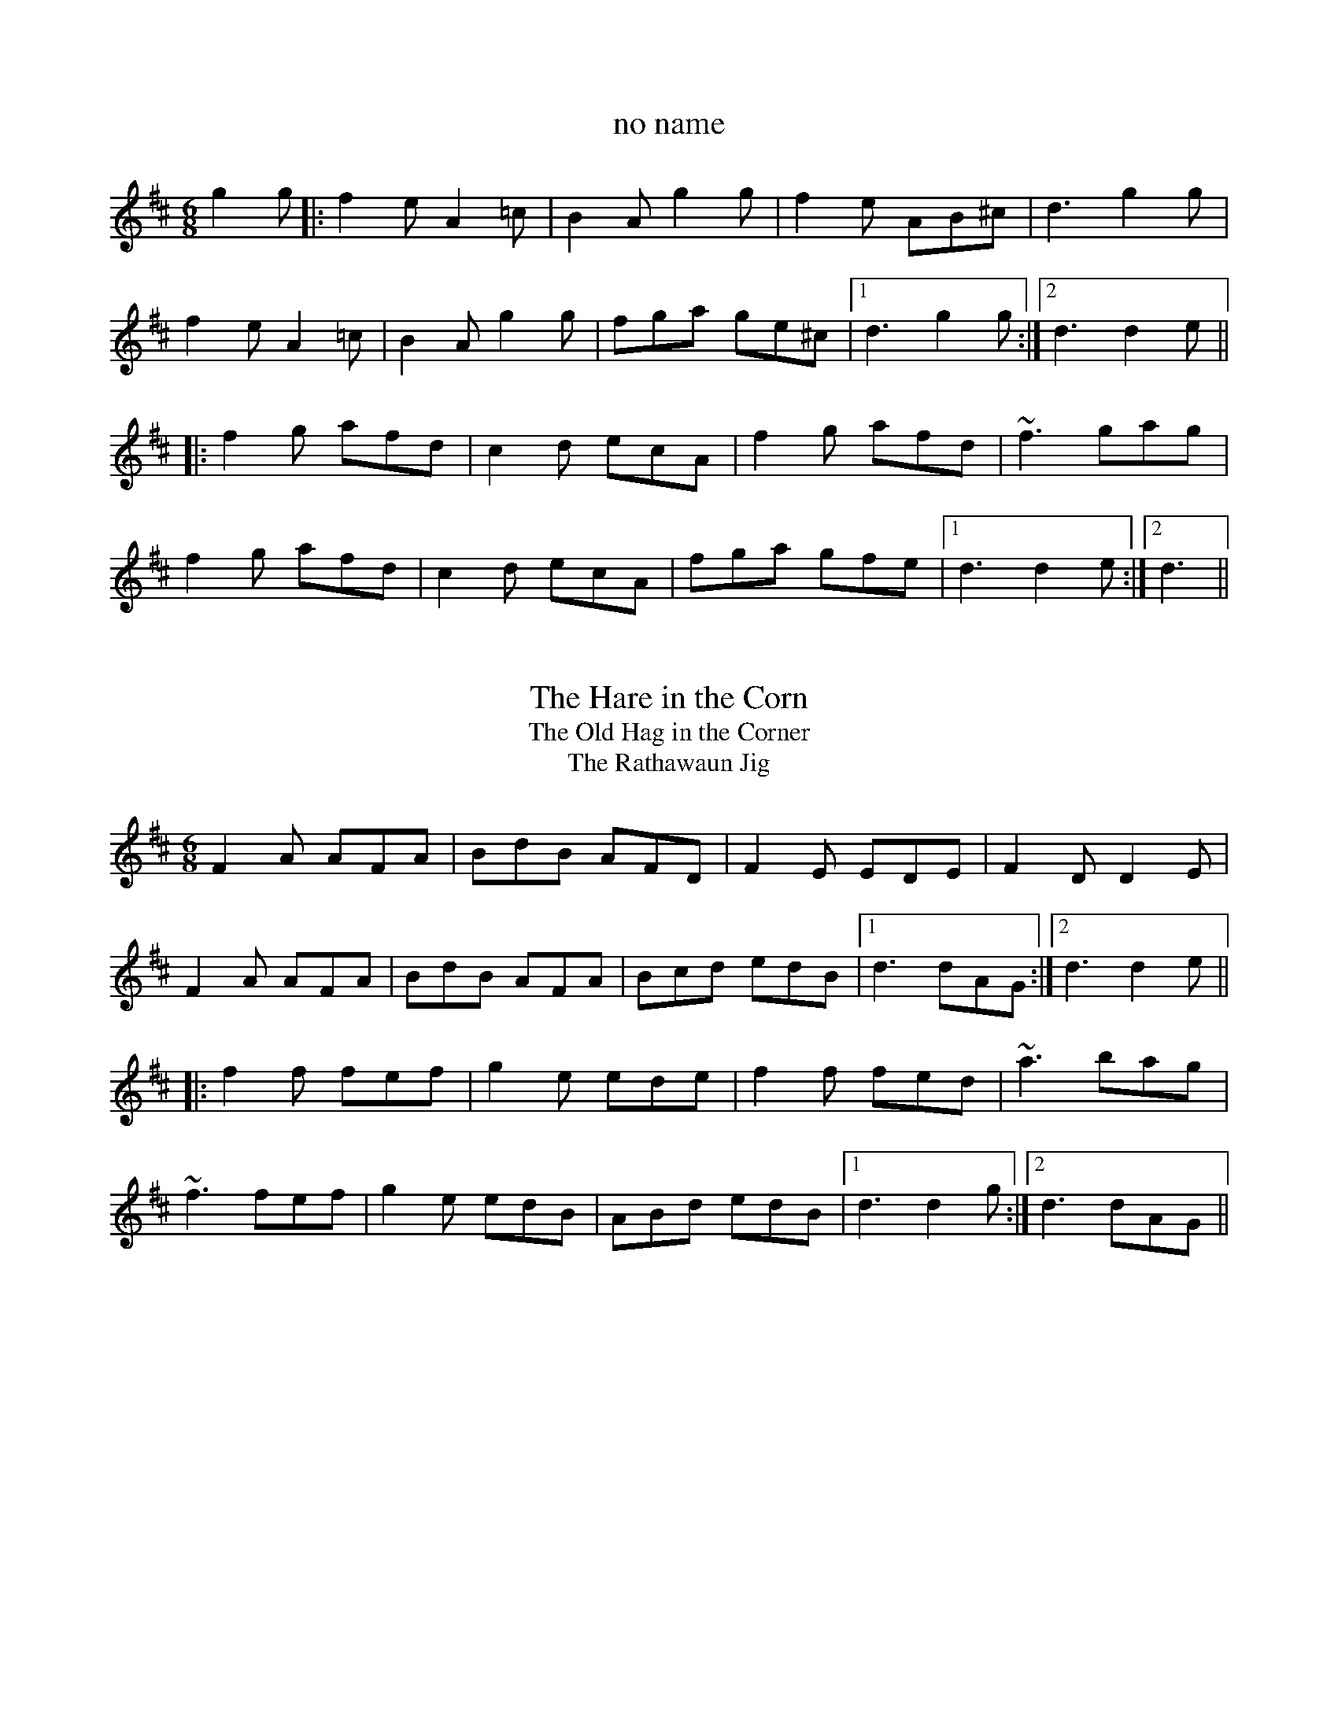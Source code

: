 

X:1
T:no name
R:slide
D:Chieftains: Live
Z:id:hn-slide-1
M:6/8
K:D
g2g|:f2e A2=c|B2A g2g|f2e AB^c|d3 g2g|
f2e A2=c|B2A g2g|fga ge^c|1 d3 g2g:|2 d3 d2e||
|:f2g afd|c2d ecA|f2g afd|~f3 gag|
f2g afd|c2d ecA|fga gfe|1 d3 d2e:|2 d3||

X:2
T:Hare in the Corn, The
T:Old Hag in the Corner, The
T:Rathawaun Jig, The
R:slide
D:Planxty
D:Chieftains: Live
Z:id:hn-slide-2
M:6/8
K:D
F2A AFA|BdB AFD|F2E EDE|F2D D2E|
F2A AFA|BdB AFA|Bcd edB|1 d3 dAG:|2 d3 d2e||
|:f2f fef|g2e ede|f2f fed|~a3 bag|
~f3 fef|g2e edB|ABd edB|1 d3 d2g:|2 d3 dAG||

X:3
T:If I Had a Wife
T:Dennis Murphy's
T:Nellie Mahony's
T:Art O'Keeffe's
R:slide
D:Chieftains: Live
Z:id:hn-slide-3
M:6/8
K:G
A|:BAA A2d|edd d2B|AGA B2A|G3 G2A|
BAA A2d|edd d2B|AGA B2A|1 G3 G2A:|2 G3 gfe||
|:d2g geg|age dBd|e2a aba|g2a bge|
d2g geg|age dBd|efg aba|1 g3 gfe:|2 g3 g2||
P:Version of 1st part
A|:B2A ABd|e2d d2B|AGA B2A|G3 G2A|
~B3 ABd|e2d d2B|AGA B2A|1 G3 G2A:|2 G3 gfe||
W:If I had a wife, the plague of my life, I'll tell you what I would do:
W:I'd buy her a boat, and put her afloat, and paddle my own canoe.

X:4
T:Merrily Kiss the Quaker's Wife
R:single jig
H:See also slide#54
Z:id:hn-slide-4
M:6/8
K:G
GAB D2B|c2A BGE|GAB DEG|A3 AGE|
GAB D2B|c2A BGE|GAB D2E|1 G3 G2D:|2 G3 G2A||
|:BGG AGG|BGG AGE|GAB DEG|A3 AGA|
BGG AGG|BGG AGE|GAB D2E|1 G3 G2A:|2 G3 GBd||
|:~g3 aga|bge dBd|~g3 gab|~a3 agf|
g2g faf|ege dBA|GAB D2E|1 G3 GBd:|2 G3 G2D||
P:Variations of 1st part
|:GAB D2B|BcA B2A|GAB DEG|ABA AGE|
GAB DED|cBA B2A|GAB D2E|1 G3 G2D:|2 G3 G2A||

X:5
T:Gleanntan Slide
T:Girl in the Dress, The
R:slide
Z:id:hn-slide-5
M:6/8
K:D
dcB|:A2D FED|FAB A2f|g2e f2d|e2d Bcd|
A2D FED|FAB A2f|a2f efe|1 d3 dcB:|2 d3 d2A||
|:d2e f2f|gfe f2f|gfe fed|e2d BAB|
d2e f2f|gfe f2g|a2f efe|1 d3 d2A:|2 d3||
P:variations
dcB|:A2D FED|F2A A2f|gfe fed|e2d B2d|
A2D FED|F2A A2f|a2f efe|1 d3 dcB:|2 d3 dcB||
|:Ade f2f|gfe f2f|gfe fed|e2d Bcd|
Ade f2f|gfe f2g|a2f efe|1 d3 dcB:|2 d3||

X:6
T:Patsy Geary's
R:single jig
Z:id:hn-slide-6
M:6/8
K:D
F2A AFA|B=cB A2G|F2A d2e|f3 fef|g2g fgf|
efe d2B|1 ABA AFD|E3 A2G:|2 ABA efe|d3 d2e||
|:f2e f2e|f2e fga|~A3 BAF|~A3 ABd|efe efe|
efe dfa|baf afe|1 d3 d2e:|2 d3 dAG||

X:7
T:Rosie Finn's Favourite
R:slide
H:Also played in D, #99
D:Bothy Band: Old Hag You've Killed Me
Z:id:hn-slide-7
M:6/8
K:G
G2B d2g|b2g d2B|cBc agf|gfe dBA|G2B d2g|b2g d2B|cBc agf|g3 g2d:|
|:g2b c'2b|a2e e2g|f2a abg|f2d d2f|g2b c'2b|a2e a2g|faf def|g3 g2d:|

X:8
T:Frieze Breeches, The
R:slide
H:See also jig#86 and song#94
D:Paddy Glackin: Ceol ar an bhFidil le Paddy Glackin
D:Matt Molloy: Heathery Breeze
Z:id:hn-slide-8
M:6/8
K:Dmix
D2E F2G|A2d cAG|A2d cAG|A3 A3|D2E F2G|A2d cAG|F2A G2E|D3 D3:|
|:d2e f2d|e2d cAG|A2d cAG|A3 A3|d2e f2d|e2d cAG|F2A G2E|D3 D3:|
P:variations
|:D2E F2G|A2d cAG|~A3 BAG|A3 AFA|D2E F2G|A2d cAG|F2A G2E|D3 D3:|
|:d2e fed|e2d cAG|~A3 BAG|A3 AFA|d2e fed|e2d cAG|F2A G2E|D3 D3:|

X:9
T:Star above the Garter, The
R:slide
Z:id:hn-slide-9
M:6/8
K:G
d2B BAG|~A3 ABA|G2E c2B|BAG ABc|d2B BAG|~A3 ABA|G2E c2E|D3 D3:|
|:d2e f2a|g2e d2B|G2B c2B|BAG ABc|d2e f2a|g2e d2B|G2B c2E|D3 D3:|

X:10
T:Off She Goes
R:slide
S:Sean Ryan
Z:id:hn-slide-10
M:6/8
K:D
F2A G2B|ABc d3|~F3 ~G3|AFD E2D|
F2A G2B|ABc d2e|f2d g2f|1 edc d3:|2 edc d2e||
|:faf def|gbg efg|faf def|ecA A2e|
faf def|~g3 efg|fed g2f|1 edc d2e:|2 edc d3||
W:Off she goes to Donnybrook Fair
W:She has time and money to spare
W:Looks like rain but she does not care
W:Off she goes to Donnybrook Fair

X:11
T:Captain Jinks
R:slide
D:Chieftains Live
Z:id:hn-slide-11
M:6/8
K:D
f2A ABA|B2A ded|c2B BAB|g2g f2e|
f2A ABA|B2A ded|c2c cBc|1 d3 d2e:|2 d3 def||
|:g2g gfe|f2f fed|Bee efe|d2B BAB|
g2g gfe|f2f fed|Bcd efa|1 b3 a2f:|2 b3 a2g||

X:12
T:Paudy Scully's
T:Dan Patsy's
T:Turnip Jig, The
R:slide
Z:id:hn-slide-12
M:6/8
K:Bm
d2B BAB|g2e f2e|d2B BAB|e3 efe|d2B BAB|g2e f2e|d2B BcB|1 A3 A2B:|2 A3 A2e||
|:f2a f2e|efa f2e|d2B BAB|e3 ede|f2a f2e|efa f2e|d2B BcB|1 A3 A2e:|2 A3 A2B||

X:13
T:When the Cock Crows it is Day
T:Ta an coileach ag fogairt an lae
R:slide
Z:id:hn-slide-13
M:6/8
K:G
D|:GAB BAG|d3 d2B|GAB BAG|A2G E2D|
GAB BAG|d2d ege|dBG AFD|1 G3 G2D:|2 G3 G2d||
|:gdd gdd|c3 c2d|gdd gdd|A3 A2d|
gdd gdd|Bcd ege|dBG AFD|1 G3 G2d:|2 G3 G2||

X:14
T:Going to the Well for Water
T:Kaiser, The
R:slide
D:Sean Ryan: Siuil Uait
Z:id:hn-slide-14
M:6/8
K:D
A2f A2f|A2f fed|B2g B2g|B2g gfe|
c2c BcB|Ace a2f|gfe cde|1 d3 dcB:|2 d3 d2e||
|:f2f fed|e2e edc|d2d dcB|c2c cBA|
GBB GBB|FAA FAA|EFE e2d|1 cBc d2e:|2 cBc dcB||

X:15
T:Cnoc na gClarac
R:slide
S:Erik Fossum
Z:id:hn-slide-15
M:6/8
K:Amix
a2g |: e2e efe | d2d e2d | c2A B2A | a3 a2g |
e2e efe | d2d e2d | c2A B2c |1 A3 a2g :|2 A3 A2d ||
|: e2a a2g | e2d c2d | e2a a2g | efe d2f |
e2a aba | g2g gfe | d2d def |1 g2a f2g :|2 g3 ||
P:variations
a2g |: e3 efe | ded e2d | c2A B2A | a3 a2g |
e2e efe | ded e2d | c2A BcB |1 A3 a2g :|2 A3 A2d ||
|: e2a a2g | e2d Bcd | e2a a2g | e2g d2g |
e2a aba | g3 gfe | d3 def |1 g2e f2d :|2 g3 ||

X:16
T:Priest, The
R:slide
D:Bothy Band: Out of the Wind, into the Sun
Z:id:hn-slide-16
M:6/8
K:G
g|:edB d2B|d2B B2g|edB d2B|c2A A2g|
edB d2B|BAB ~g3|BAB gfg|1 B2G G2g:|2 B2G G3||
|:gag fgf|g2e e2d|eaa aga|b2e e2f|
gag fgf|g2e e2d|BAB gfg|1 B2G G3:|2 B2G G2||

X:17
T:Cathleen Hehir's
R:slide
H:See also #105
D:De Danann I
Z:id:hn-slide-17
M:6/8
K:D
dcd e2d|c2E EFG|~B3 BAG|F2D DFA|
dcd e2d|c2E EFG|ABA GFE|1 D3 DFA:|2 D3 D2E||
|:DFA d2d|c2B G3|BcB BAG|B2A F3|
DFA ded|c2B G2F|EFG ABc|1 d3 d3:|2 d3 d3||
|:DFA d2e|f2d A3|~f3 fed|c2d ecA|
DFA d2e|f2d A2F|EFG ABc|1 d3 d3:|2 d3 dfg||
|:a2f f2d|Adf agf|g2e e2c|Ace gfg|
a2f f2d|Adf agf|gec ABc|1 d3 dfg:|2 d3 d2A||

X:18
T:Mary Willie's
T:Cat's Rambles to the Child's Saucepan, The
R:slide
D:Bothy Band: Out of the Wind, into the Sun
Z:id:hn-slide-18
M:6/8
K:D
d2e f2e|dcd BdB|g2A cBA|e2A cBA|d2e f2e|dcd BdB|g2A cBA|d3 d2A:|
|:d2e f2a|baf a2f|e2A cBA|e2A cBA|d2e f2a|baf a2f|e2A cBA|d3 d2A:|

X:19
T:This Is My Love, Do You Like Her?
R:slide
H:See also #56, #57
Z:id:hn-slide-19
M:6/8
K:Ador
A2A AGE|c2B c2d|efe ede|g3 g2e|
def g2e|dBA G2A|Bde dBG|1 A2B c2B:|2 A3 ABd||
|:eaa age|dgg gfg|eaa agf|g2b a2g|
eaf g2e|dBA G2A|Bde dBG|1 A3 ABd:|2 A2B c2B||

X:20
T:Weavers, The
T:Weaver's, The
R:slide
Z:id:hn-slide-20
M:6/8
K:D
g|:fed B2d|A2d F2B|A2F D2F|E3 E2g|
fed B2d|A2d F2B|A2F EFE|1 D3 D2g:|2 D3 D2e||
|:fdf ~a3|baf a2f|fdf a2f|~g3 f2e|
[1 fdf ~a3|baf a2f|fdf a2f|d3 d2e:|
[2 faf efe|ded BdB|ABA GFE|D3 D2||

X:21
T:Scattery Island
R:slide
D:Sean Ryan: Siuil Uait
D:Four Men and a Dog: Shifting Gravel
Z:id:hn-slide-21
M:6/8
K:D
FGA d2A|FGA dcd|e2A cBA|e2A cBA|
FGA d2A|FGA dcd|e2A cBA|1 f2e d2A:|2 f2e dfg||
|:~a3 faf|~d3 def|~g3 faf|~e3 efg|
~a3 faf|~d3 dcd|e2A cBA|1 f2e dfg:|2 f2e d2A||
P:variations
|:FAA d2A|FGA def|e2e cBA|feA cBA|
FGA d2A|FGA def|e2e cBA|1 cec d2A:|2 cec def||
|:aba afe|d3 def|gbg faf|gfg efg|
aba afe|d2d dcd|e2e cBA|1 cec dfg:|2 cec d2A||

X:22
T:Miko Doyle's
T:Old Favourite, The
R:slide
H:Also played in A, #60
D:Sean Ryan: Siuil Uait
Z:id:hn-slide-22
M:6/8
K:G
~B3 BAB|dBA G2d|ded ded|ded B2A|
~B3 BAB|dBA G2d|dge dBA|1 GAG G2A:|2 GAG GBd||
|:~g3 fgf|efe d2B|ded ded|ded B2d|
~g3 fgf|efe d2B|1 dge dBA|GAG GBd:|2 dge dge|dge dBA||
P:variations
|:B2B BAG|dBA G2d|ded d2B|ded B2A|
B2B BAG|dBA G2d|ded B2A|1 G3 G2A:|2 G3 GBd||
|:~g3 fgf|efe d2B|ded d2B|ded B2A|
~g3 fgf|efe d2B|ded B2A|1 G3 GBd:|2 G3 G2A||

X:23
T:Blooming Meadows, The
R:single jig
Z:id:hn-slide-23
M:6/8
K:G
D2G G2A|B2B cAG|F2D D2E|F2G AFD|
D2G G2A|BAG ABc|ded cAF|1 GAG G2E:|2 GAG GBd||
|:g2d d^cd|g2a bag|f2d d^cd|f2g afd|1 g2d d^cd|
g2a bag|fed cAF|GAG GBd:|2 gfe fed|ged ^cde|fed cAF|GAG G2A||
|:B2d c2A|B2d cAG|F2D D2E|F2G AFD|
B2d c2A|BAG ABc|ded cAF|1 GAG G2A:|2 GAG G2E||

X:24
T:Cock of the North, The
T:Cock o' the North
T:Chase me Charlie
R:slide
Z:id:hn-slide-24
M:6/8
K:G
B2B BAG|B2d e2d|B2B BAG|ABA AGA|
B2B BAG|B2d e2d|B2B ABA|1 G3 G2A:|2 G3 GBd||
|:g2d e2d|g2d e2d|B2B BAG|A2A ABd|
g2d e2d|g2d e2d|B2B ABA|1 G3 GBd:|2 G3 G2A||

X:25
T:Stool of Repentance, The
R:single jig
C:Niel Gow (1727-1807), Scotland
Z:id:hn-slide-25
M:6/8
K:A
a2e c2e|agf fec|aff f2e|fag f2e|a2e c2e|agf fec|d2e f2e|a2c B2A:|
|:cAA eAA|cAA edc|dBB fBB|dBB fed|cAA eAA|cAA edc|d2e f2e|a2c B2A:|

X:26
T:Old Hag in the Kiln, The
T:Dinny Delaney's
R:slide
H:Parts 3 and 4 are optional.
Z:id:hn-slide-26
M:6/8
K:Dmix
A2D ~D3|A2G EFG|A2D ~D3|G2A GED|A2D ~D3|c2d e2d|dcA AGE|G2A GED:|
|:dcA AGE|c3 ABc|dcA AGE|G2A GED|dcA AGE|c2d e2d|dcA AGE|G2A GED:|
|:A2D ~D3|A2B G2B|A2B G2A|E2E GED|A2D ~D3|c2d e2d|dcA AGE|G2A GED:|
|:dcA AGE|c3 ABc|dcA AGE|G2A GED|dcA AGE|c2d e2d|dcA AGE|G2A GED:|

X:27
T:no name
R:slide
Z:id:hn-slide-27
M:6/8
K:G
D2G GAG|E2A A2G|F2D DEF|G2A B2G|
D2G GAG|E2A A2G|F2D DEF|1 G3 G2E:|2 G3 G2A||
|:B2B BAB|c3 c2B|A3 AGA|B3 B2G|
D2G GAG|E2A A2G|F2D DEF|1 G3 G2A:|2 G3 G2E||

X:28
T:An Ch'oisir
T:House Party, The
R:slide
H:See also #36
D:Begley & Cooney: Meitheal
Z:id:hn-slide-28
M:6/8
K:Em
B,2E EDE|G2A B3|ABA ABA|F2A d3|
B,2E EDE|G2A B3|A2G E2D|1 E3 E2D:|2 E2F G2A||
B3 ABA|G2A F3|~E3 GFE|DB,A, B,2A,|
B,2E EDE|G2A B3|A2G E2D|1 E2F G2A:|2 E3 E2D||

X:29
T:Munster Buttermilk
R:single jig
H:Often played in G also, see #94
Z:id:hn-slide-29
M:6/8
K:D
dcd edB|A2F FEF|A2F FEF|AFE DFA|
dcd edB|A2F FEF|AFE DEF|1 E2E DFA:|2 E2E D2B||
|:A2B d2e|~f3 fed|~e3 edB|~d3 edB|
A2B d2e|~f3 fed|edB ABd|1 efe d2B:|2 efe d2A||

X:30
T:Lisheen Slide, The
R:slide
H:Also played in G, see #71
D:Begley & Cooney: Meitheal
Z:id:hn-slide-30
M:6/8
K:A
c3 cBc|A2c B2A|c3 cBA|B2c d2B|
c3 cBc|ABA Ace|a2f ecA|1 B2c d2B:|2 B2c d2e||
|:aga ece|faf ece|aga bab|c'ac' bae|
aga ece|faf ece|aga bab|1 c'aa a2e:|2 c'aa a3||

X:31
T:Se'an Bu'i
T:Over the Water to Charlie
R:slide
H:Also in G, #61. See also #81
Z:id:hn-slide-31
M:6/8
K:D
DFA BFA|Bcd AFA|DFA BFA|B2c d2D|
DFA BFA|Bcd AFA|fed edc|1 B2c d2D:|2 B2c d2e||
|:fed edc|Bcd AFA|fed edc|B2e e2g|
[1 fed edc|Bcd AFA|~D3 AFA|B2c d2e:|
[2 afd gec|dcB AFA|~D3 AFA|B2c d2D||

X:32
T:Pat Ward's Jig
T:Highlander's Kneebuckle, The
R:slide
Z:id:hn-slide-32
M:6/8
K:D
FED A2D|B2D A2D|F2A A2F|E3 E2G|
FED A2D|B2D A2A|Bcd e2c|1 d2B A2G:|2 d3 d2B||
A2d f2d|e2d f2d|A2d f2d|efe d2B|
A2d f2d|e2d e2f|gfe f2d|B3 A2F|
A2d f2d|e2d f2d|A2d f2d|e2d e2f|
gfe f2d|e2d B2A|Bcd e2c|d2B A2G||

X:33
T:Ask My Father
R:slide
Z:id:hn-slide-33
M:6/8
K:Dmix
A2G|:F2D ~D3|A2G F2D|~A3 B2G|A3 A2G|
F2D ~D3|A2G F2D|G2B A2F|1 G3 A2G:|2 G3 G2g||
|:f2d d2e|f2d cAG|~A3 B2G|A3 A2g|
f2d d2e|1 f2d c2A|G2B A2F|G3 G2g:|2 f2g a2g|f2d c2A|G3||

X:34
T:Maidhc Dainnin 'O S'e's Slide
R:slide
Z:id:hn-slide-34
M:6/8
K:D
f2a g2e|fed B2A|def agf|e3 a2g|
f2a g2e|fed B2A|dcd f2e|1 d3 d2e:|2 d3 d2f||
|:e3 efg|a3 agf|e2e efe|d2B BAB|
e3 efg|a3 agf|efe dcB|1 A3 A2f:|2 A3 a2g||

X:35
T:An B'othar 'o Thuaidh go Tr'a L'i
T:Road to Tralee, The
R:slide
H:See also "Is Maith le Nora", #69
Z:id:hn-slide-35
M:6/8
K:D
ABA A2F|DED D2B|ABA AGF|G3 B2G|ABA A2F|DED D2F|EFE E2F|G3 B2G:|
|:ABc d2B|cBA BAF|ABc d2c|B3 e3|ABc d2B|cBA BAF|EFE E2F|G3 B2G:|

X:36
T:House Party, The
T:An Ch'oisir
T:Johnny O'Leary's Slide
T:Toormore Slide, The
R:slide
H:See also #28
Z:id:hn-slide-36
M:6/8
K:Bm
F2B BAB|d2e f2d|e2e efe|c2e a3|
F2B BAB|d2e f2d|e2d B2A|1 B3 BAG:|2 B3 d2e||
fgf efe|ded cdc|B2e edB|A2F F2E|
F2B BAB|d2e f2d|e2d B2A|1 B3 d2e:|2 B3 BAG||

X:37
T:P'adraig O'Keefe's Slide
R:slide
Z:id:hn-slide-37
M:6/8
K:D
f3 fed|g3 g2f|eAc ecA|f3 f2e|
d3 dcd|efg e2d|cBc ABc|1 d2a bag:|2 d2A B2A||
|:F2A AGF|G2B BAG|cBc ABc|d2e f3|
F2A AGF|G2B BAG|cBc ABc|1 d2A BAG:|2 d2a bag||

X:38
T:P'adraig O'Keefe's Slide
R:slide
Z:id:hn-slide-38
M:6/8
K:D
F2A ABA|G2B BAG|F2A A2F|E2F D2E|
F2A ABA|G2B BAG|e2d cde|1 d2A B2A:|2 d2A d2e||
|:f2A f2A|g2B g2f|e2d c2d|e2d cBA|
f2A f2A|g2B g2f|e2d cde|1 d2A d2e:|2 d2A B2A||

X:39
T:Keefe's
R:slide
Z:id:hn-slide-39
M:6/8
K:D
A2F ABd|~f3 def|gfe fed|B3 B2A|
Bcd B2A|Bcd B2A|Bcd efe|1 d3 dcB:|2 d3 def||
|:a2a a2f|e2d BAB|e2d BAB|e2d Bef|
a2a a2f|e2d B2A|Bcd efe|1 d3 def:|2 d3 dcB||

X:40
T:Rain a Sup
T:Kiskeam
R:slide
Z:id:hn-slide-40
M:6/8
K:G
d2B BAB|c2B A2B|c2c cBc|e2d B2c|
d2B BAB|c2B A2B|cde dcB|1 GBd gfe:|2 G3 G2B||
|:d2g gfg|a2g f2d|e2e edf|f2e def|
g2g gfg|a2g f2d|efg a2g|fef g2e:|

X:41
T:O'iche Nollaig
T:Christmas Eve
R:slide
H:Also as reel#719
Z:id:hn-slide-41
M:6/8
K:D
a2g|:f2A d2f|e2d B2g|f2A d2f|gfg a2g|
f2A d2f|e2d B2c|d2B BAG|1 F2A D2g:|2 F2A D3||
~a3 a2f|d2e f2a|g2f e2d|B3 A3|
[1 ~a3 a2f|d2e f2d|e2d c2e|a3 f2g:|
[2 ~a3 a2f|d2e f2d|e2d c2e|a3||

X:42
T:Long Note, The
R:slide
H:Also as reel#534
Z:id:hn-slide-42
M:6/8
K:Dmix
~D3 D2A|A2G E2F|G2E ~E3|cBA B2G|
~D3 D2A|A2G E2G|1 ABA G2A|E2A G2E:|2 ABA G2A|E2A D3||
|:ded d2B|c2A d2B|c2A d2B|1 c2A G3|ded d2B|c2A Bcd|e2a a2g|
e2d d2c:|2 c2A G2E|D2E F2G|A2d d2c|ABA G2A|E2A D3||
~a3 a2b|a2f d2f|g2f g2a|g2e ^c2e|~a3 a2g|a2f d2f|e2a a2g|efe d2f|
~a3 a2b|a2f d2f|g2e f2d|e2d ^c2B|A2B ^c2d|efe d2B|ABA G2A|E2A G2E||

X:43
T:Padraig O'Keeffes
R:slide
D:Maire O'Keefe
Z:id:hn-slide-43
M:6/8
K:G
BGA EGD|~E3 DGA|BGA EGD|c3 B2A|BGA EGD|~E3 D2E|GBA GBA|1 G3 G2A:|2 GFE D2D||
|:G2G B2d|e/f/ge d2B|G2G B2d|e3 g3|G2G B2d|e/f/ge d2B|BAG EDE|c3 B2A:|

X:44
T:Padraig O'Keeffes
R:slide
H:First part cf. John O'Connor, carolan#19
D:Maire O'Keefe
Z:id:hn-slide-44
M:6/8
K:G
G2G FED|DEF G2A|B2G BcA|ABG BcA|Bcd EFG|ABG FED|EFG AFD|G3 G2D:|
|:G2G GBd|e2f g2e|dBG GBd|e2f g2e|dBG cBA|dBG FED|EFG AFD|G3 G2D:|

X:45
T:Padraig O'Keeffes
R:slide
D:Maire O'Keefe
Z:id:hn-slide-45
M:6/8
K:G
dBA G2A|BGE E2B|dBA GBA|GED D2B|dBG G2B|dBG e/f/ge|
dBA GBA|1 GED D2B:|2 GED D2f||~g3 e2f|~g3 e2f|gfe a2g|
~f3 def|g2e a2f|gfe d2e|dBG GBA|1 GED D2f:|2 GED D2B||

X:46
T:Cape Breton Favourite
R:single jig
D:Maire O'Keefe
O:Cape Breton
Z:id:hn-slide-46
M:6/8
K:G
ded cBA|G2B D2B|BAB dcB|A3 ABc|ded cBA|G2B D2g|fed cBA|G3 GBc:|
|:dBd g2f|ece a2g|fed cde|d3 dBc|dBd g2f|ece a2g|fed cBA|G3 GBc:|

X:47
T:Whiskey Jig, The
R:single jig
D:Maire O'Keefe
O:Cape Breton
Z:id:hn-slide-47
M:6/8
K:G
g2e d2c|BAB G2A|BAB dcB|A2A AGA|B2G c2A|d2B e2c|d2B cBA|1 G3 GBd:|2 G3 G2A||
|:B2c dcB|c2d efg|d2B BAG|1 A2A AGA|B2c dcB|c2d efg|d2B cBA|
G3 G2A:|2 A3 AGA|B2G c2A|d2B e2c|d2B cBA|G3 GBd|:g2g gag|f2f fgf|
~e3 gfe|d3 def|g2d B2G|c2d efg|d2B cBA|G3 GBd:|

X:48
T:Dinny O'Keefe's
T:Knocknagree Slide, The
R:slide
Z:id:hn-slide-48
M:6/8
K:Amix
E2A ABA | G2A Bcd | e2A ABA | G2E F2D |
E2A ABA | G2A Bcd | e2A BcB | A3 A3 :|
|: e3 efe | d3 dcd | e2A ABA | G2E F2D |
E2A ABA | G2A Bcd | e2A BcB | A3 A3 :|
P:variations
|: E2A ABA | G2A B2d | e2A ABA | G3 GED |
E2A ABA | G2A B2d | e2d BdB | A3 A3 :|
|: e3 efe | d3 dBd | e2A ABA | G3 GED |
E2A ABA | G2A B2d | e2d BdB | A3 A3 :|

X:49
T:Dingle Regatta, The
R:slide
Z:id:hn-slide-49
M:6/8
K:G
dBd e2d|BAB d2B|A2A AGA|B2A G2d|dBd e2d|BAB d2B|AGA B2A|G3 G2d:|
|:d2d def|g3 gfg|a2a aga|b2a gfe|d2d def|g3 gfg|a2g f2e|def g3:|
|:g3 d3|BdB G3|A2A DEF|G2B d3|g3 d3|BdB G3|ABA DEF|1 G3 GBd:|2 G3 G2d||

X:50
T:Johnny Mickie's Slide
R:slide
H:Also played in A
D:Jackie Daly and Seamus Creagh
Z:id:hn-slide-50
M:6/8
K:D
E|FGF F2E|D3 D2E|FGF FED|E3 E2F|GFG B2A|FEF A2F|EDE F2E|D3 D2:|
|:F|ABd A2F|A3 A2F|ABd A2F|G3 G2D|GFG B2A|FEF A2F|EDE F2E|D3 D2:|

X:51
T:O'Keefe's slide
T:Dan O'Keefe's slide
R:slide
H:Also played in Edor
Z:id:hn-slide-51
M:6/8
K:Ador
A2e e2d|BAB dBG|A2e e2d|B2G GAB|A2e e2d|BAB d3|BAB d2e|B2A A3:|
|:e2a a2b|a2g e2d|e2a a2b|a2g e2f|g2g g2e|dBA G2A|BAB d2e|B2A A3:|

X:52
T:Denny Mescall's
R:slide
Z:id:hn-slide-52
M:6/8
K:G
B2B BAB|d2B G3|GBd g2e|d2B G2A|B2B BAB|d2B G2A|Bcd cBA|1 G3 G2A:|2 G3 GBd||
|:g2g gfe|d2B c2d|efg a2b|a2g e2f|g2g gfe|d2B c2d|e2d e2f|g3 g2d:|

X:53
T:Willie's Single
R:single jig
D:Sean Keane: Jig It in Style
Z:id:hn-slide-53
M:6/8
K:D
F2D ~D3|FED FED|F2A ABA|G2E ~E3|~E3 GFE|F2D ~D3|Bcd edc|1 d2B A2G:|2 d3 d2e||
|:f2d d2c|d2f afd|ecA ~A3|ecA ~A3|1 f2d d2c|d2f afd|ecA ABc|
d3 d2e:|2 f3 fef|g3 gfg|a2f g2e|f2d A2G||

X:54
T:Merrily Kiss the Quaker's Wife
R:slide
H:See also single jig#4
D:Chieftains Live
Z:id:hn-slide-54
M:6/8
K:G
GAB D2B|c2A BGE|GAB DEG|~A3 AGE|
GAB D2B|c2A BGE|GAB D2E|G3 G2D:|
|:G2B d2d|edB d2d|edB d2B|A3 ABA|
G2B d2d|edB dBA|GAB D2E|G3 G2D:|
|:G2B d2d|edB g2e|dBA GBd|e2f g2g|
ged BAB|d2B AGE|GAB D2E|G3 G2D:|

X:55
T:Nelly Mahony's
R:slide
Z:id:hn-slide-55
M:6/8
K:A
e2e efe|d2f a2f|e2e efe|d2B B2A|e2e efe|d2f a2f|e2e efe|d3 d3:|
|:e2a f2a|e2a f2a|e2e efe|d2B B2A|e2a f2a|e2a f2a|e2e efe|d3 d3:|

X:56
T:no name
R:slide
H:See also #19, #57
Z:id:hn-slide-56
M:6/8
K:Ador
ABA AGA|cdc c2d|efe ede|g3 e2a|
gec cge|dBG GAB|c2A BGE|1 c3 A2E:|2 c3 A2g||
|:aba age|gag geg|aba age|g3 e2a|
gec cge|dBG GAB|c2A BGE|1 c3 A2g:|2 c3 A2E||

X:57
T:My Love in the Morning
R:slide
H:See also #19, #56
D:Michael Tubridy: The Eagle's Whistle
Z:id:hn-slide-57
M:6/8
K:Ador
ABA AGE|c2B c2d|~e3 edB|~g3 e2d|
def gfe|dBG GAB|cBA dBG|1 ~A3 A2G:|2 ~A3 A2e||
|:~a3 aba|~g3 geg|a2a aba|~g3 e2d|
def gfe|dBG GAB|cBA dBG|1 ~A3 A2e:|2 ~A3 A2G||

X:58
T:Nora Criona
T:Nora Creena
T:Old Nora
R:slide
H:also played in G
Z:id:hn-slide-58
M:6/8
L:1/8
K:D
D3 D2E|FED A2F|DED D2F|E2F GFE|D3 D2E|FED A2F|~E3 cBc|E2F GFE:|
|:ABA A2G|F2D A2F|ABA A2F|E2F GFE|ABA A2G|F2D A2F|~E3 cBc|E2F GFE:|

X:59
T:Miller's Maggot, The
R:single jig
S:J"orgen Fischer
Z:id:hn-slide-59
M:6/8
K:G
G2A ~B2A|~B2A BGE|G2A ~B2A|B2e edB|G2A ~B2A|~B2A BGE|gfe dBA|Bee edB:|
|:e2f g2e|d2B BAG|e2f ~g3|aga bge|e2f g2e|d2B BAG|A2B cBA|Bee edB:|

X:60
T:Miko Doyle's
T:Old Favourite, The
R:slide
H:Also played in G, #22
D:Sean Ryan: Siuil Uait
Z:id:hn-slide-60
M:6/8
K:A
c2c cBc|ecB A2e|efe efe|efe c2B|
c2c cBc|ecB A2e|eaf ecB|1 ABA A2B:|2 ABA Ace||
|:~a3 gag|fgf e2c|efe efe|efe c2e|
~a3 gag|fgf e2c|1 eaf ecB|ABA Ace:|2 eaf eaf|eaf ecB||

X:61
T:Se'an Bu'i
T:Over the Water to Charlie
R:slide
H:Also in D, #31. See also #81
Z:id:hn-slide-61
M:6/8
K:G
~G3 dBd|ece dBd|~G3 dBd|e2f g3|~G3 dBd|ece dBd|bag agf|e2f g3:|
bag agf|efg dBd|bag agf|e2a a3|bag agf|efg dBd|~G3 dBd|e2f g3:|

X:62
T:Barrack Hill
T:Cat Jumped into the Mouse's Hole, The
R:slide
Z:id:hn-slide-62
M:6/8
L:1/8
K:Ador
e2A ABd|e2d Bcd|e2A dBA|G2A Bcd|
e2A ABd|e2d B2d|edB G2B|1 A3 g2f:|2 A3 A3||
|:e2d efg|a2f g2e|d2B g2B|d2B dBd|
e2d efg|agf gfe|d2B G2B|1 A3 A3:|2 A3 g2f||
W:The cat jumped into the mouse's hole,
W:The cat jumped into the mouse's hole,
W:The cat jumped into the mouse's hole,
W:And didn't come down till morning.

X:63
T:Hundred Pipers, A
T:Hair Fell Off My Coconut, The
R:slide
H:Originally a Scottish march
Z:id:hn-slide-63
M:6/8
L:1/8
K:A
c2E EDE|F2A A2f|e2c BAB|cec BAB|
c2E EDE|F2A A2f|e2c BcB|1 A3 A2B:|2 A3 A3||
|:c2e ede|f2a agf|e2c BAB|c2B BAB|
c2e ede|f2a agf|e2c BcB|1 A3 A3:|2 A3 A2B||
W:The hair fell off my coconut,
W:The hair fell off my coconut,
W:The hair fell off my coconut,
W:And how do you like it baldy?

X:64
T:Connie Walsh's
T:C'uil Aodha Slide, The
R:slide
Z:id:hn-slide-64
M:6/8
L:1/8
K:D
Bcd Bcd|c2B A2c|Bcd e2f|g3 f2g|agf gfe|f2d A2A|Bcd e2c|1 d3 c3:|2 d3 f2g||
|:agf gfe|f2d A3|Bcd e2f|g3 f2g|agf gfe|f2d A2A|Bcd e2c|1 d3 f2g:|2 d3 c3||

X:65
T:Gleanntan Frolics, The
R:slide
H:See also jig#385 "Westering Home"
Z:id:hn-slide-65
M:6/8
L:1/8
K:D
d2B AFA | d3 d2A | def g2e | fed BAB |
d2B AFA | d2c d2e | f2b afd |1 efe d2B :|2 ~e3 def||
|: ~g3 bge | fef a2f | e2f gfe | fed BAB |
d2B AFA | d2c d2e | f2b afd |1 efe def :|2 ~e3 d2B ||
P:variations
|: ABA AFA | d2A d2A | def gfe | fed B2A |
d2B AFA | d2A d2e | f2b afd |1 ~e3 d2B :|2 efe def||
|: g2a bag | fdf agf | e2f a2f | efd B2A |
d2B AFA | d2A d2e | f2b afd |1 ~e3 def :|2 efe d2B ||

X:66
T:Padraig O'Keefe's
T:Bank of Turf, The
R:slide
H:Also played as jig#93
Z:id:hn-slide-66
M:6/8
K:D
ABA DFA | BAF DFA | ~d3 ede | fef def | ~g3 gab |
afd Bcd |1 e2A efd | cBA Bcd :|2 ABd efe | d3 dcd ||
|: e3 efg | f3 fga | gfe fed | edB ABd |
e3 efg | f3 fga | gfe dcB |1 ~A3 ABd :|2 AFA Bcd ||

X:67
T:Brosna Slide
R:slide
Z:id:hn-slide-67
M:6/8
L:1/8
K:G
D2G G2A | BAB d2B | A2D FED | A2D FED |
D2G G2A | BAB d2B | A2D FED |1 G3 G2E :|2 G3 GBd ||
|: g2f efg | f2e d2B | c2B A2B | c2d e2f |
g2f efg | f2e d2B | c2A F2A |1 G3 GBd :|2 G3 GFE ||

X:68
T:Micho Russell's Slide
T:Callaghan's Slide
R:slide
D:Dervish
Z:id:hn-slide-68
M:6/8
L:1/8
K:D
~A3 ~A2F | ABA F2E | DFA B2A | B2A F2A |
dcd a2g | f2d B2A | BdA BAB |1 d3 d2B :|2 d3 d2A ||
|: dcd a2g | f2d B2A | BdA B2A | B2A F2A |
dcd a2g | f2d B2A | BdA BAB |1 d3 d2A :|2 d3 d2B ||

X:69
T:Is Maith le Nora
R:slide
S:Dag Westling, who got it from Kevin Ryan and Marco Pollier
H:See also "The Road to Tralee", #35
Z:id:hn-slide-69
M:6/8
L:1/8
K:D
ABA A2F | D2E F2G | ABA A2F | G3 B3 |
ABA A2F | D2E FED | E2D E2F | G3 B3 :|
|: AFA d2A | BAB d2B | AFA d2A | B3 d3 |
AFA d2A | BAB D2F | E2D E2F | G3 B3 :|

X:70
T:Devil the Care
T:Brannigan's
T:Johnny O'Leary's
R:slide
S:Seamus Begley
F:http://www.youtube.com/watch?v=KiVSvvYfMU8
Z:id:hn-slide-70
M:6/8
L:1/8
K:A
cAA eAA | aga e2d | cAA eAA | Bcd Bed | cAA eAA | aga e2d | cBc BAB | cAA A2B :|
|: c3 cBA | dcd a2d | c3 ecA | Bcd BAB | c3 cBA | dcd a2d | c3 BAB | cAA A2B :|

X:71
T:Lisheen Slide, The
R:slide
H:Also played in A, see #30
Z:id:hn-slide-71
M:6/8
L:1/8
K:G
B3 BAB | G2B A2G | B3 BAG | A2B c2d | BcB BAB | GAG GBd | g2e dBG | A2B c2d :|
|: gfg dBd | ede dBd | gfg aga | bgb afd | gfg dBd | ede dBd | gfg aga | bgf g2d :|

X:72
T:no name
R:slide
Z:id:hn-slide-72
M:6/8
L:1/8
K:D
A2d dcd | B2A F2E | DEF ABF | A2F E3 |
A2d dcd | B2A F2A | Bcd efe |1 d3 dcB :|2 d3 d2g ||
|: f2d d2g | g2e ede | f2d dcd | e2A A2g |
f2d d2g | g2e ede | f2d efe |1 d3 d2g :|2 d3 dcB ||

X:73
T:no name
R:slide
Z:id:hn-slide-73
M:6/8
L:1/8
K:D
A2F A2B | A2F E2F | D2F FDF | F2D E2F |
A2F A2B | A2F E2d |1 c2E EDE | A3 d2B :|2 c2E EFE | D3 DFA ||
|: ded cdc | B2A F2E | D2F FDF | F2D E3 |
A2d d2A | B2e e2d | c2d c2B |1 A3 ABc :|2 A3 A2B ||

X:74
T:Recruiting Sergeant, The
R:slide
H:See also song#62 and "The Peeler and the Goat" #80
D:Pogues
Z:id:hn-slide-74
M:6/8
L:1/8
K:Edor
G2E FED | E2F G2A | B2G A2G | FAF DEF | G2E FED | E2F G2A | Bcd cBA | B2E E2F |
G2E F2D | E2F G2A | B3 BAG | FAF DEF | G2E FED | E2F G2A | Bcd cBA | B2E E3 ||
|: ddd d2A | B2e e2c | d2B A2G | FAF DEF |
G2E FED | E2F G2A | Bcd cBA |1 B2E E3 :|2 B2E E2F ||
P:Song version
|:G2E F2D | E2F G2A | B2B A2G | F2D DEF | G2E F2D | E2F G2A | B2d c2A | B2E E2c ||
d2B c2A | B2e e2c | d2B A2G | F2D D2F | G2E F2D | E2F G2A | B2d c2A | B2E E2F ||
P:variation of 2nd part of song version
d2B A2F | D2E F2A | d2B A2G | F2D D2F | G2E F2D | E2F G2A | B2d c2A | B2E E2F ||
W:1. As I was walking down the street
W:a-feeling fine and larky oh,
W:a recruiting sergeant came up to me,
W:says you'd look fine in khaki oh.
W:For the king he is in need of men,
W:come read this proclamation oh.
W:A life for you in Flanders then,
W:would be a fine vacation oh.
W:
W:2. That maybe so, says I to him,
W:but tell me sergeant dearie oh.
W:If I had a pack stuck upon me back,
W:would I look fine and cheerie oh?
W:For they'd have you train and drill until
W:they had you one of Frenchies oh.
W:It may be warm in Flanders,
W:but it's draughty in the trenches oh!
W:
W:3. The sergeant smiled and winked his eye,
W:his smile was most provoking oh.
W:He twiddled and twirled his wee moustache,
W:says he, you're only joking oh!
W:For the sandbags are so warm and high,
W:The wind you won't feel blowing oh!
W:I winked at a colleen passing by,
W:says I, so what if it's snowing oh?
W:
W:4. Come rain or hail or wind or snow,
W:I'm not going out to Flanders oh!
W:There's fighting in Dublin to be done.
W:Let your sergeants and your commanders go.
W:Let Englishmen fight English wars,
W:It's nearly time they started oh!
W:I saluted the sergeant a very good night,
W:and there and then we parted oh! 

X:75
T:Cock Your Pistol Charlie
R:slide
H:Also with parts in opposite order
Z:id:hn-slide-75
M:6/8
L:1/8
K:Edor
|: E2e e2f | g2f e2c | d2B A2F | D2E FED |
E2e e2f | g2f e2c | d2B A2F | E3 E2D :|
|: E2B B2A | B2A F2A | d2B A2F | D2E FED |
E2B B2A | B2A F2A | Bcd A2F | E3 E2D :|

X:76
T:Road To Lisdoonvarna, The
R:slide
H:See also reel#195
Z:id:hn-slide-76
M:6/8
L:1/8
K:Edor
E2B B2A|B2c d2A|F2A ABA|D2E FED|E2B B2A|B2c d3|cdc B2A|1 B2E E2D:|2 B2E E3 ||
|:e2f gfe|d2B Bcd|c2A ABc|d2B B3|e2f gfe|d2B Bcd|cdc B2A|1 B2E E3:|2 B2E E2D ||

X:77
T:Scully Casey's
R:single jig
D:John Williams
Z:id:hn-slide-77
M:6/8
L:1/8
K:Dmix
d^cd AGE | F2G A2B | =cBc A2B | cBc AB^c |
d^cd AGE | F2G A2g | fed ed^c |1 d2e =f2e :|2 d3 d2A ||
d2e f2g | ~a3 afd | =c2d e2f | ~g3 gfe | d2e f2g | a3 afd | e^cA ABc | d3 d2A |
d2e f2g | a3 afd | =c2d e2f | g3 gfg | agf gfe | fed ed^c | d^cA ABc | d2e =f2e || 
P:variations
|: d3 ABG | F2G A2B | =cBc A2B | cBc AB^c |
d3 ABG | F2G A2e | fed ed^c |1 d2e =f2e :|2 d3 d2A ||
d2e f2g | ~a3 afd | =c2d e2f | gaf ge^c | d2e f2g | a3 afd | e^cA ABc | d3 d2A |
d2e f2g | a3 afd | =c2d e2f | ~g3 gfg | agf gfe | fed ed^c | d^cA ABc | d2e =f2e || 

X:78
T:Thadelo's
R:slide
Z:id:hn-slide-78
M:6/8
L:1/8
K:A
BAB cBA | B2A F2A | A2B c2d | e3 e2A |
BAB cBA | B2A F2A | A2B c2B |1 A3 A2B :|2 A3 Ace ||
|: f2e cBA | B2A F2f | f2e c2d | e3 ece |
f2e cBA | B2A F2A | A2B c2B |1 A3 Ace :|2 A3 A2B||

X:79
T:Smash the Windows
T:Roaring Jelly
R:single jig
Z:id:hn-slide-79
M:6/8
L:1/8
K:D
DED F2A | d2f ecA | G2B F2A | E2F GFE |
DED F2A | d2f ecA | Bgf edc |1 d3 dAF :|2 d3 dfg ||
a2f f2d | Adf agf | g2e e2c | Ace gfg |
a2f f2d | f2g agf | egf edc | d3 dfg |
agf fed | Adf afd | gfe ecA | Ace gfe |
fed gfe | agf bag | fed edc | d3 d3 ||
P:variations
|: DED F2A | d2f ecA | G2B F2A | E2F GFE |
DED F2A | d2f ecA | Bgf edc |1 ded dAF :|2 ded d2a ||
a2f d2e | f2g agf | g2e c2d | e2f gfe |
a2f d2e | f2g agf | gfe cde | ded dfg |
a2f d2e | f2g agf | g2e c2d | e2f gfe |
fed gfe | agf bag | fed cde | ded dAF ||

X:80
T:Peeler and the Goat, The
R:slide
H:See also "The Recruiting Sergeant", #74, song#62
D:Angelina Carberry and Martin Quinn
Z:id:hn-slide-80
M:6/8
L:1/8
K:Ador
c3 BAG | A2B c2d | efe d2c | B2G GAB |
~c3 BAG | A2B c2d | efg fed |1 e2A A2B :|2 e2A A2a ||
|: g2f e2d | e2f g2a | g2e d2c | B2G GAB |
cBA BAG | A2B c2d | efg fed |1 e2A A2a :|2 e2A A2B ||

X:81
T:Se'an Bu'i
T:Over the Water to Charlie
R:slide
H:See also #31, #61
Z:id:hn-slide-81
M:6/8
K:D
DFA AFA | BGB AFA | DFA AFA | B2c dAF |
D2A AFA | DBB AFA | dfd ecA | B2c d3 :| 
|: dfd ece | dcB AFA | dfd ecA | B2c d2A |
[1 d3 ece | dcB AFA | ~D3 AFA | B2c d3 :| 
[2 afd ecA | dcB AFA | DFA AFA | B2c d3 ||

X:82
T:Crossroads Fling, The
T:Kiely's
R:slide
Z:id:hn-slide-82
M:6/8
L:1/8
K:D
d2e fed | e2A ABA | def ~a3 | g2g f2e |
d2e fed | e2A ABA | ~a3 gfe |1 d3 d2A :|2 d3 d2e ||
|: ~f3 fef | ~g3 gfe | ~f3 fed | efe ede |
~f3 fef | ~g3 gfg | a2f gfe |1 d3 d2e :|2 d3 ABc|| 

X:83
T:Con Carthy's Favourite
R:slide
Z:id:hn-slide-83
M:6/8
L:1/8
K:Bm
B2A Bcd | B2A F2A | B2A Bcd | e3 e3 |
B2A Bcd | B2A F2A | A2F D2F | E3 E3 :|
|: f2e d2c | B2A F3 | f2e d2f | e3 efg |
f2e d2c | B2A F2A | A2F D2F | E3 E3 :|
P:variations
|: B2A Bcd | B2A F2A | B2A Bcd | e3 e2d |
B2A Bcd | B2A F2B | AGF d2F | E3 E3 :|
|: f2e dcd | B2A d2e | f2e dcd | e3 e3 |
f2e dcd | B2A d2B | AFA D2F | E3 E3:|

X:84
T:Leave Well Alone
R:slide
Z:id:hn-slide-84
M:6/8
L:1/8
K:D
f2A f2A | f2e efe | dBc d2f | edB ABd |
f2A f2A | f2e efe | dcB ABd | e3 d3 :|
|: ABd def | a2f e2d | B2e efe | d2B BAB |
ABd def | a2f e2d | Bee efe |1 d3 dcB :|2 d3 d3 ||

X:85
T:Denis Murphy's
R:slide
D:Jerry O'Sullivan
Z:id:hn-slide-85
M:6/8
L:1/8
K:G
A3 AGA | B2A G2B | AGE G2E | D2E G3 |
A3 AGA | B2A G2B | AGE G2E |1 D3 DEG :|2 D3 D3 ||
|: d2A AGA | B2A G2B | AGE G2E | D2E G3 |
d2A AGA | B2A G2B | AGE G2E |1 D3 D3 :|2 D3 DEG ||

X:86
T:no name
R:slide
Z:id:hn-slide-86
M:6/8
L:1/8
K:Ador
E2E AGE | G2A B2d | E2E AGE | G2E D3 |
E2E AGE | G2A B2d | e2d BAG |1 ABA A2G :|2 ABA ABd ||
e2e efe | d3 dBd | ~e3 e2f | g2e d2g |
e2e efe | d3 dcB | ABc B2A | G2E D2d |
e2e efe | d3 dBd | ~c3 e2f | g2e d2B |
~c3 cBA | ~c3 cBA | ABc B2A | G2E D2G ||

X:87
T:North Clare Jig, The
T:Old Kilfenora Jig, The
R:slide
Z:id:hn-slide-87
M:6/8
L:1/8
K:G
B3 BAG | F2d d^cd | B2g gfg | eag fed |
B3 BAG | F2d d^cd | ede fef | a3 g2d :|
|: gfg b2d | gfg b2g | fag fed | fag fed |
gfg b2d | gfg b2g | fag fef | aba g2d :| 

X:88
T:Dan O'Keefe's
R:slide
Z:id:hn-slide-88
M:6/8
L:1/8
K:Edor
B2e e2f | e2d B2A | B2d dBA | B2d dBA |
B2e e2f | e2d B2A | def a2f |1 e3 e2d :|2 e3 efa ||
|: b3 b2a | b2a f2e | def a2f | def a3 |
b3 b2a | b2a f2e | def a2f |1 e3 efa :|2 e3 e2d || 

X:89
T:Art O'Keefe's
T:Teehan's Favourite
R:slide
Z:id:hn-slide-89
M:6/8
L:1/8
K:Edor
efe B2A | GFE B2A | FED A2D | d2D A2B |
efe B2A | GFE B2A | FED F2A | F2E E3 :|
|: B2e ede | f2a afa | baf a2f | e2d B2A |
[1 B2e ede | f2a afa | baf a2f | e3 e2d :|
[2 fgf f2e | ded B2A | FED F2A | F2E E3 ||

X:90
T:O'Keefe's
T:Danny Ab's
R:slide
Z:id:hn-slide-90
M:6/8
L:1/8
K:G
~B3 cBc | d3 d2e | dBG dBG | A3 AGA |
~B3 cBc | d3 d2g | fed cBA |1 G3 G2A :|2 G3 GBd ||
|: g2d B2g | fed c3 | ded c2A | ded B2d |
g2d B2g | fed c2B | ABc def |1 g3 g2d :|2 g3 g2A ||

X:91
T:Fleadh at Tulla, The
R:slide
Z:id:hn-slide-91
M:6/8
L:1/8
K:D
efg fed | e2A AGA | Bcd e2d | eaa aga |
efg fed | e2A AGA | Bcd e2f |1 d3 dcd :|2 d3 d2e ||
|: f3 fef | gag g2f | e2f gfe | d2f A2G |
FAd fdf | aba afd | eaf gec |1 d3 d2e :|2 d3 dcd ||

X:92
T:Paddy O'Connell's
R:slide
D:M'aire O'Keeffe: C'oisir / House Party
Z:id:hn-slide-92
M:6/8
L:1/8
K:G
B2d B2d | BAG B2d | A2F ABc | A2F ABc |
B2d B2d | BAG B2d | A2F ABA |1 G3 G2A :|2 G3 G3 ||
|: ~g3 d2g | gfg d2e | ~f3 A2f | fef def |
~g3 d2g | gfg d2g | fed cAF |1 G3 G3 :|2 G3 G2A ||

X:93
T:Johnny O'Leary's
R:slide
H:Also in G, #108
Z:id:hn-slide-93
M:6/8
L:1/8
K:A
EFG | A2f ecA | G2F F2A | GAB EFG | A2c EFG |
A2f ecA | G2F F2A | GAB EFG | A3 :|
|: A2c | e2c a2c | e2d B2c | dcd fef | e2c A2c |
e2c a2c | e2d B2a | gfe dcB | A3 :|
|: A2a | gfe d2f | f2e c2d | efe dcB | A2B c2a |
gfe d2f | f2e c2d | efe dcB | A3 :|

X:94
T:Munster Buttermilk
R:single jig
H:Often played in D also, see #29
Z:id:hn-slide-94
M:6/8
K:G
gfg age | d2B BAB | d2B BAB | dBA GBd |
gfg age | d2B BAB | dBA GAB |1 ~A3 GBd :|2 ~A3 G2e ||
|: d2e g2a | ~b3 bag | ~a3 age | gab age |
d2e g2a | ~b3 bag | age deg |1 ~a3 g2e :|2 ~a3 g2d ||

X:95
T:Padraig O'Keefe's
R:slide
D:Jackie Daly and Seamus Creagh
Z:id:hn-slide-95
M:6/8
L:1/8
K:D
FEF A2F | E3 E2F | G3 GFE | F3 F2A |
d2e f2e | cBc e2c | B3 BcB |1 A3 A3 :|2 A3 A2c ||
|: e3 ece | f3 fec | d3 dcB | c3 c2A |
d2e f2d | cBc e2c | B3 BcB |1 A3 A2c :|2 A3 A3 ||

X:96
T:Dineen Dinny Din Dan's
R:slide
Z:id:hn-slide-96
M:6/8
L:1/8
K:G
ABA A2G | F2G A2B | cBc e2d | B3 B2G |
ABA A2G | F2G A2B | cBc e2d |1 G3 G2B :|2 G3 GBd ||
|: gfg a2g | f2A A2B | cBc e2d |1 B3 B2d |
gfg a2g | f2A A2B | cBc e2d | G3 GBd :|
[2 B3 B2G | ABA A2G | F2G A2B | cBc e2d | G3 G2B ||

X:97
T:Kings of Kerry, The
R:slide
C:Mike Scott, Sharon Shannon & Steve Wickham
H:Sometimes played with 2nd half of 2nd part 2nd time same as end of 1st part
H:Also played in A.
Z:id:hn-slide-97
M:6/8
L:1/8
K:G
B3 BAG | E2G D2G | E2G D2B | A3 AGA |
B2B BAG | E2G D2B | dBG ABA |1 G3 G2A :|2 G3 GBd ||
|: g3 g2d | e2g d2A | B2B BAG | A3 ABd |
g2g ged | e2g d2B | dBG ABA |1 G3 GBd :|2 G3 G2A ||

X:98
T:Abbeyfeale Slide, The
R:slide
D:Donal Murphy
Z:id:hn-slide-98
M:6/8
L:1/8
K:D
F2A AFA | Bcd A2G | F2A D2F | E3 EDE |
F2A AFA | Bcd A2G | FAF EFE |1 D3 D2E :|2 D3 D2e ||
|: f2e d2A | Bcd A2d | f2e def | e3 ede |
f2e d2A | Bcd A2G | FAF EFE |1 D3 D2e :|2 D3 D2E ||

X:99
T:Rosie Finn's Favourite
T:Bid'i an M'uirn'in
T:Biddy the Darling
R:slide
H:Also played in G, #7
Z:id:hn-slide-99
M:6/8
K:D
D2F A2d | f2d A2F | GFG edc | dcB AFE |
D2F A2d | f2d A2F | GFG edc | d3 d2A :|
|: d2f g2f | e2B B2d | c2e efd | c2A A2c |
d2f g2f | e2B e2d | cec ABc | d3 d2A :|

X:100
T:Garravane Slide, The
R:slide
Z:id:hn-slide-100
M:6/8
L:1/8
K:G
~G3 AGE | G2E D2B | d2B AGA | B2A ABA |
~G3 AGE | G2E D2B | d2B ABA |1 G3 G2D :|2 G3 GAB ||
|: c3 cBA | B3 BAG | A3 ABc | d3 B2A |
~G3 AGE | G2E D2B | d2B ABA |1 G3 GAB :|2 G3 G2D ||


